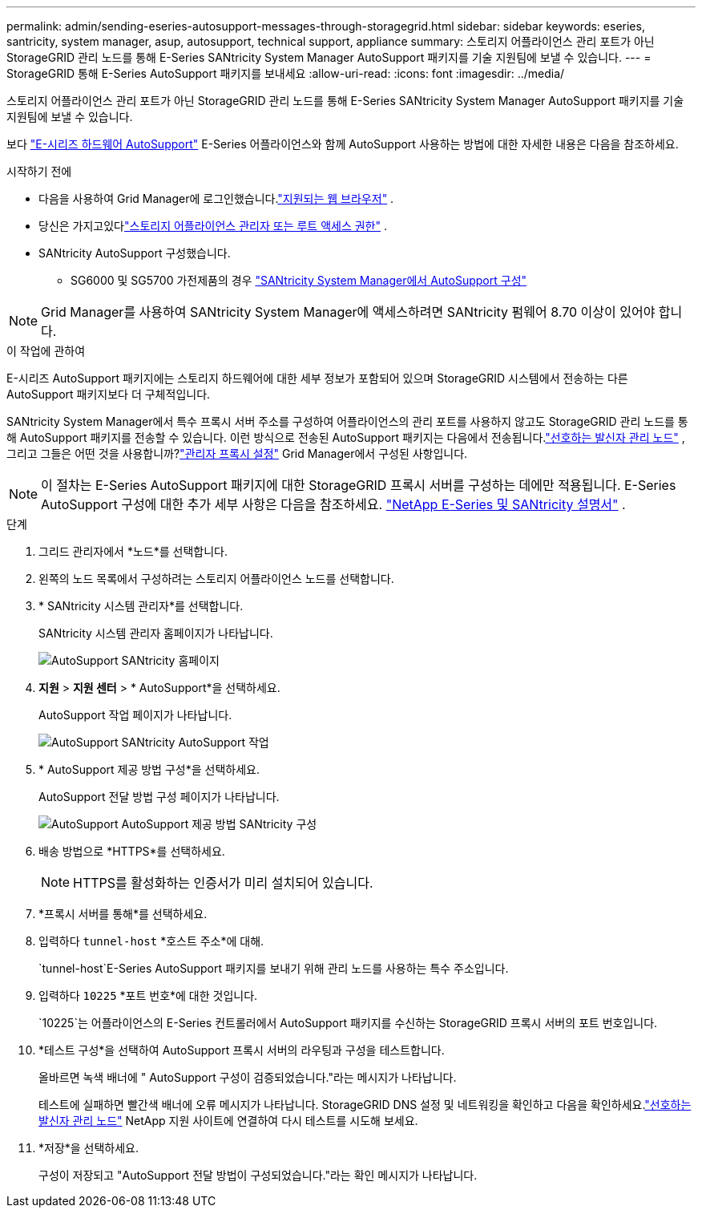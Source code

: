 ---
permalink: admin/sending-eseries-autosupport-messages-through-storagegrid.html 
sidebar: sidebar 
keywords: eseries, santricity, system manager, asup, autosupport, technical support, appliance 
summary: 스토리지 어플라이언스 관리 포트가 아닌 StorageGRID 관리 노드를 통해 E-Series SANtricity System Manager AutoSupport 패키지를 기술 지원팀에 보낼 수 있습니다. 
---
= StorageGRID 통해 E-Series AutoSupport 패키지를 보내세요
:allow-uri-read: 
:icons: font
:imagesdir: ../media/


[role="lead"]
스토리지 어플라이언스 관리 포트가 아닌 StorageGRID 관리 노드를 통해 E-Series SANtricity System Manager AutoSupport 패키지를 기술 지원팀에 보낼 수 있습니다.

보다 https://docs.netapp.com/us-en/e-series-santricity/sm-support/autosupport-feature-overview.html["E-시리즈 하드웨어 AutoSupport"^] E-Series 어플라이언스와 함께 AutoSupport 사용하는 방법에 대한 자세한 내용은 다음을 참조하세요.

.시작하기 전에
* 다음을 사용하여 Grid Manager에 로그인했습니다.link:../admin/web-browser-requirements.html["지원되는 웹 브라우저"] .
* 당신은 가지고있다link:admin-group-permissions.html["스토리지 어플라이언스 관리자 또는 루트 액세스 권한"] .
* SANtricity AutoSupport 구성했습니다.
+
** SG6000 및 SG5700 가전제품의 경우 https://docs.netapp.com/us-en/storagegrid-appliances/installconfig/accessing-and-configuring-santricity-system-manager.html["SANtricity System Manager에서 AutoSupport 구성"^]





NOTE: Grid Manager를 사용하여 SANtricity System Manager에 액세스하려면 SANtricity 펌웨어 8.70 이상이 있어야 합니다.

.이 작업에 관하여
E-시리즈 AutoSupport 패키지에는 스토리지 하드웨어에 대한 세부 정보가 포함되어 있으며 StorageGRID 시스템에서 전송하는 다른 AutoSupport 패키지보다 더 구체적입니다.

SANtricity System Manager에서 특수 프록시 서버 주소를 구성하여 어플라이언스의 관리 포트를 사용하지 않고도 StorageGRID 관리 노드를 통해 AutoSupport 패키지를 전송할 수 있습니다.  이런 방식으로 전송된 AutoSupport 패키지는 다음에서 전송됩니다.link:../primer/what-admin-node-is.html["선호하는 발신자 관리 노드"] , 그리고 그들은 어떤 것을 사용합니까?link:../admin/configuring-admin-proxy-settings.html["관리자 프록시 설정"] Grid Manager에서 구성된 사항입니다.


NOTE: 이 절차는 E-Series AutoSupport 패키지에 대한 StorageGRID 프록시 서버를 구성하는 데에만 적용됩니다.  E-Series AutoSupport 구성에 대한 추가 세부 사항은 다음을 참조하세요. https://docs.netapp.com/us-en/e-series-family/index.html["NetApp E-Series 및 SANtricity 설명서"^] .

.단계
. 그리드 관리자에서 *노드*를 선택합니다.
. 왼쪽의 노드 목록에서 구성하려는 스토리지 어플라이언스 노드를 선택합니다.
. * SANtricity 시스템 관리자*를 선택합니다.
+
SANtricity 시스템 관리자 홈페이지가 나타납니다.

+
image::../media/autosupport_santricity_home_page.png[AutoSupport SANtricity 홈페이지]

. *지원* > *지원 센터* > * AutoSupport*을 선택하세요.
+
AutoSupport 작업 페이지가 나타납니다.

+
image::../media/autosupport_santricity_operations.png[AutoSupport SANtricity AutoSupport 작업]

. * AutoSupport 제공 방법 구성*을 선택하세요.
+
AutoSupport 전달 방법 구성 페이지가 나타납니다.

+
image::../media/autosupport_configure_delivery_santricity.png[AutoSupport AutoSupport 제공 방법 SANtricity 구성]

. 배송 방법으로 *HTTPS*를 선택하세요.
+

NOTE: HTTPS를 활성화하는 인증서가 미리 설치되어 있습니다.

. *프록시 서버를 통해*를 선택하세요.
. 입력하다 `tunnel-host` *호스트 주소*에 대해.
+
`tunnel-host`E-Series AutoSupport 패키지를 보내기 위해 관리 노드를 사용하는 특수 주소입니다.

. 입력하다 `10225` *포트 번호*에 대한 것입니다.
+
`10225`는 어플라이언스의 E-Series 컨트롤러에서 AutoSupport 패키지를 수신하는 StorageGRID 프록시 서버의 포트 번호입니다.

. *테스트 구성*을 선택하여 AutoSupport 프록시 서버의 라우팅과 구성을 테스트합니다.
+
올바르면 녹색 배너에 " AutoSupport 구성이 검증되었습니다."라는 메시지가 나타납니다.

+
테스트에 실패하면 빨간색 배너에 오류 메시지가 나타납니다.  StorageGRID DNS 설정 및 네트워킹을 확인하고 다음을 확인하세요.link:../primer/what-admin-node-is.html["선호하는 발신자 관리 노드"] NetApp 지원 사이트에 연결하여 다시 테스트를 시도해 보세요.

. *저장*을 선택하세요.
+
구성이 저장되고 "AutoSupport 전달 방법이 구성되었습니다."라는 확인 메시지가 나타납니다.


